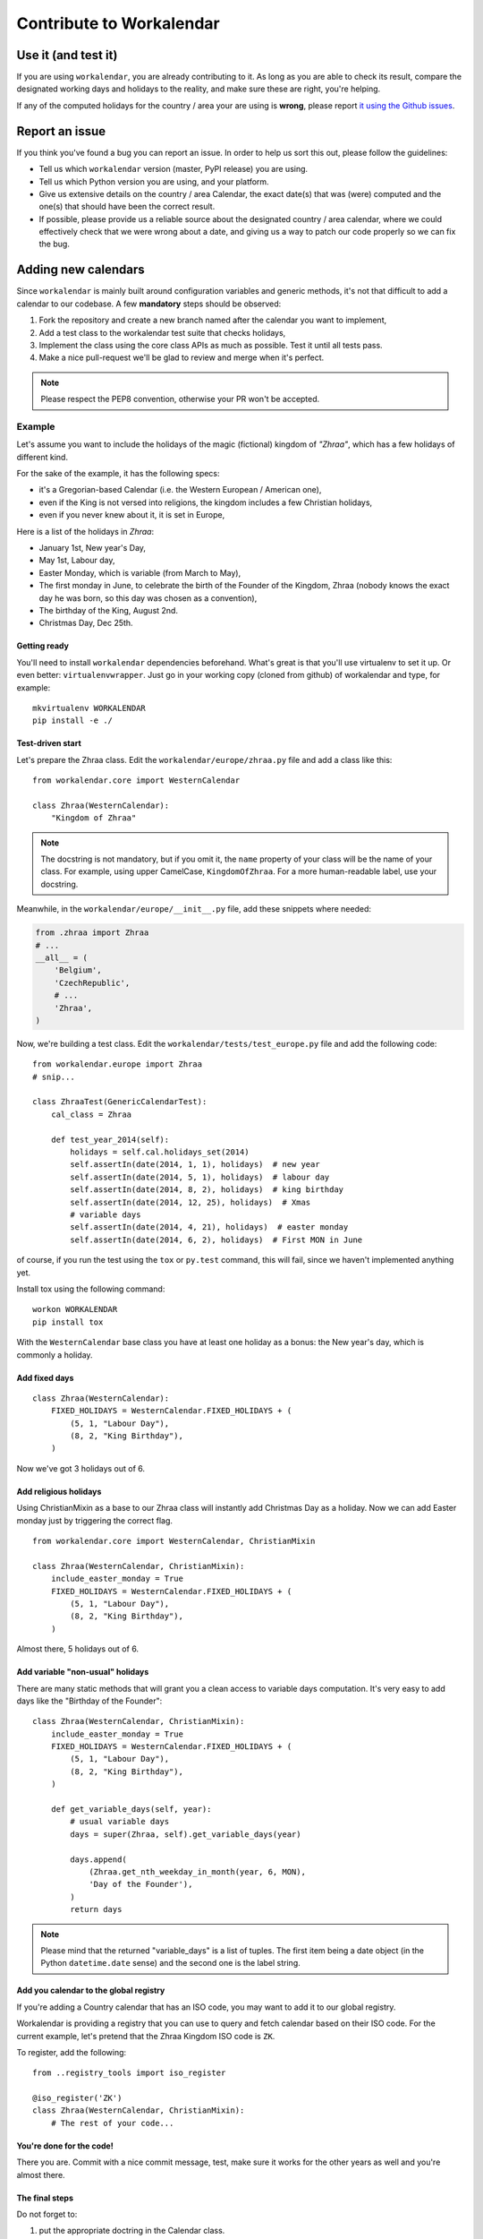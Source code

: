 =========================
Contribute to Workalendar
=========================

Use it (and test it)
====================

If you are using ``workalendar``, you are already contributing to it. As long
as you are able to check its result, compare the designated working days and
holidays to the reality, and make sure these are right, you're helping.

If any of the computed holidays for the country / area your are using is
**wrong**, please report
`it using the Github issues <https://github.com/peopledoc/workalendar/issues>`_.

Report an issue
===============

If you think you've found a bug you can report an issue. In order to help us
sort this out, please follow the guidelines:

* Tell us which ``workalendar`` version (master, PyPI release) you are using.
* Tell us which Python version you are using, and your platform.
* Give us extensive details on the country / area Calendar, the exact date(s) that was (were) computed and the one(s) that should have been the correct result.
* If possible, please provide us a reliable source about the designated country / area calendar, where we could effectively check that we were wrong about a date, and giving us a way to patch our code properly so we can fix the bug.


Adding new calendars
====================

Since ``workalendar`` is mainly built around configuration variables and generic
methods, it's not that difficult to add a calendar to our codebase. A few
**mandatory** steps should be observed:

1. Fork the repository and create a new branch named after the calendar you want to implement,
2. Add a test class to the workalendar test suite that checks holidays,
3. Implement the class using the core class APIs as much as possible. Test it until all tests pass.
4. Make a nice pull-request we'll be glad to review and merge when it's perfect.

.. note::

    Please respect the PEP8 convention, otherwise your PR won't be accepted.

Example
-------

Let's assume you want to include the holidays of the magic (fictional) kingdom
of *"Zhraa"*, which has a few holidays of different kind.

For the sake of the example, it has the following specs:

* it's a Gregorian-based Calendar (i.e. the Western European / American one),
* even if the King is not versed into religions, the kingdom includes a few Christian holidays,
* even if you never knew about it, it is set in Europe,

Here is a list of the holidays in *Zhraa*:

* January 1st, New year's Day,
* May 1st, Labour day,
* Easter Monday, which is variable (from March to May),
* The first monday in June, to celebrate the birth of the Founder of the Kingdom, Zhraa (nobody knows the exact day he was born, so this day was chosen as a convention),
* The birthday of the King, August 2nd.
* Christmas Day, Dec 25th.


Getting ready
#############

You'll need to install ``workalendar`` dependencies beforehand. What's great is
that you'll use virtualenv to set it up. Or even better: ``virtualenvwrapper``.
Just go in your working copy (cloned from github) of workalendar and type, for
example::

    mkvirtualenv WORKALENDAR
    pip install -e ./


Test-driven start
#################


Let's prepare the Zhraa class. Edit the ``workalendar/europe/zhraa.py`` file and
add a class like this::

    from workalendar.core import WesternCalendar

    class Zhraa(WesternCalendar):
        "Kingdom of Zhraa"

.. note::

    The docstring is not mandatory, but if you omit it, the ``name`` property of
    your class will be the name of your class. For example, using upper
    CamelCase, ``KingdomOfZhraa``. For a more human-readable label, use your
    docstring.

Meanwhile, in the ``workalendar/europe/__init__.py`` file, add these snippets
where needed:

.. code-block:: python

    from .zhraa import Zhraa
    # ...
    __all__ = (
        'Belgium',
        'CzechRepublic',
        # ...
        'Zhraa',
    )

Now, we're building a test class. Edit the ``workalendar/tests/test_europe.py``
file and add the following code::

    from workalendar.europe import Zhraa
    # snip...

    class ZhraaTest(GenericCalendarTest):
        cal_class = Zhraa

        def test_year_2014(self):
            holidays = self.cal.holidays_set(2014)
            self.assertIn(date(2014, 1, 1), holidays)  # new year
            self.assertIn(date(2014, 5, 1), holidays)  # labour day
            self.assertIn(date(2014, 8, 2), holidays)  # king birthday
            self.assertIn(date(2014, 12, 25), holidays)  # Xmas
            # variable days
            self.assertIn(date(2014, 4, 21), holidays)  # easter monday
            self.assertIn(date(2014, 6, 2), holidays)  # First MON in June

of course, if you run the test using the ``tox`` or ``py.test`` command,
this will fail, since we haven't implemented anything yet.

Install tox using the following command::

    workon WORKALENDAR
    pip install tox

With the ``WesternCalendar`` base class you have at least one holiday as a
bonus: the New year's day, which is commonly a holiday.

Add fixed days
##############

::

    class Zhraa(WesternCalendar):
        FIXED_HOLIDAYS = WesternCalendar.FIXED_HOLIDAYS + (
            (5, 1, "Labour Day"),
            (8, 2, "King Birthday"),
        )

Now we've got 3 holidays out of 6.

Add religious holidays
######################

Using ChristianMixin as a base to our Zhraa class will instantly add Christmas
Day as a holiday. Now we can add Easter monday just by triggering the correct
flag.

::

    from workalendar.core import WesternCalendar, ChristianMixin

    class Zhraa(WesternCalendar, ChristianMixin):
        include_easter_monday = True
        FIXED_HOLIDAYS = WesternCalendar.FIXED_HOLIDAYS + (
            (5, 1, "Labour Day"),
            (8, 2, "King Birthday"),
        )

Almost there, 5 holidays out of 6.

Add variable "non-usual" holidays
#################################

There are many static methods that will grant you a clean access to variable
days computation. It's very easy to add days like the "Birthday of the Founder"::


    class Zhraa(WesternCalendar, ChristianMixin):
        include_easter_monday = True
        FIXED_HOLIDAYS = WesternCalendar.FIXED_HOLIDAYS + (
            (5, 1, "Labour Day"),
            (8, 2, "King Birthday"),
        )

        def get_variable_days(self, year):
            # usual variable days
            days = super(Zhraa, self).get_variable_days(year)

            days.append(
                (Zhraa.get_nth_weekday_in_month(year, 6, MON),
                'Day of the Founder'),
            )
            return days

.. note::

    Please mind that the returned "variable_days" is a list of tuples. The first
    item being a date object (in the Python ``datetime.date`` sense) and the
    second one is the label string.

Add you calendar to the global registry
#######################################

If you're adding a Country calendar that has an ISO code, you may want to add
it to our global registry.

Workalendar is providing a registry that you can use to query and fetch calendar
based on their ISO code. For the current example, let's pretend that the Zhraa
Kingdom ISO code is ``ZK``.

To register, add the following::

    from ..registry_tools import iso_register

    @iso_register('ZK')
    class Zhraa(WesternCalendar, ChristianMixin):
        # The rest of your code...

You're done for the code!
#########################

There you are. Commit with a nice commit message, test, make sure it works for
the other years as well and you're almost there.

The final steps
###############

Do not forget to:

1. put the appropriate doctring in the Calendar class.
2. add your calendar in the ``README.rst`` file, included in the appropriate continent.
3. add your calendar to the ``CHANGELOG`` file.

.. note::

    We're planning to build a complete documentation for the other cases
    (special holiday rules, other calendar types, other religions, etc). But
    with this tutorial you're sorted for a lot of other calendars.


Other code contributions
========================

There are dozens of calendars all over the world. We'd appreciate you to
contribute to the core of the library by adding some new Mixins or Calendars.

Bear in mind that the code you'd provide **must** be tested using unittests
before you submit your pull-request.
